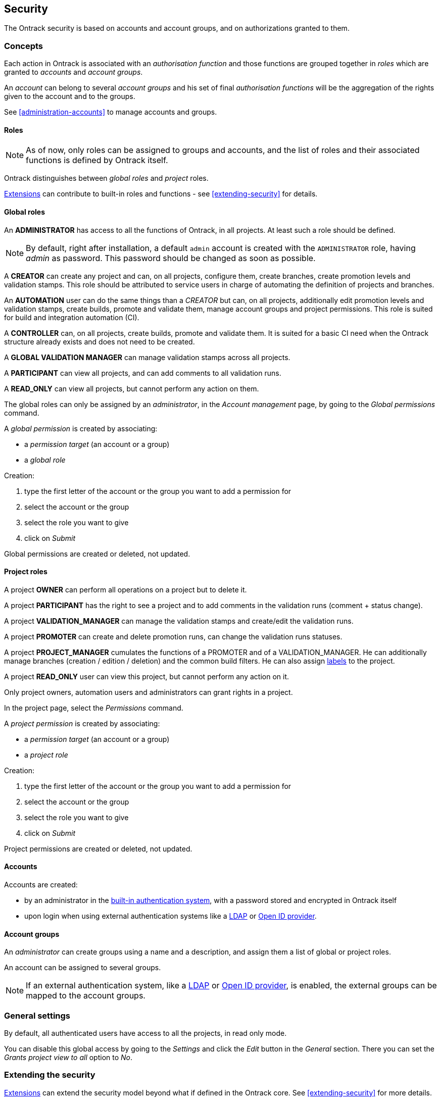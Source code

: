 [[security]]
== Security

The Ontrack security is based on accounts and account groups, and on authorizations granted to them.

[[security-concepts]]
=== Concepts

Each action in Ontrack is associated with an _authorisation function_ and those functions are grouped together in _roles_ which are granted to _accounts_ and _account groups_.

An _account_ can belong to several _account groups_ and his set of final _authorisation functions_ will be the aggregation of the rights given to the account and to the groups.

See <<administration-accounts>> to manage accounts and groups.

[[security-roles]]
==== Roles

NOTE: As of now, only roles can be assigned to groups and accounts, and the
list of roles and their associated functions is defined by Ontrack itself.

Ontrack distinguishes between _global roles_ and _project_ roles.

<<extending,Extensions>> can contribute to built-in roles
and functions - see <<extending-security>> for details.

[[security-roles-global]]
==== Global roles

An **ADMINISTRATOR** has access to all the functions of Ontrack, in all
projects. At least such a role should be defined.

NOTE: By default, right after installation, a default `admin` account is
created with the `ADMINISTRATOR` role, having _admin_ as password. This
password should be changed as soon as possible.

A **CREATOR** can create any project and can, on all projects, configure them,
create branches, create promotion levels and
validation stamps. This role should be attributed to service users in charge
of automating the definition of projects and branches.

An **AUTOMATION** user can do the same things than a _CREATOR_ but can, on all
projects, additionally edit promotion levels and validation stamps, create
builds, promote and validate them,
manage account groups and project permissions.
This role is suited for build and integration automation (CI).

A **CONTROLLER** can, on all projects, create builds, promote and validate
them. It is suited for a basic CI
need when the Ontrack structure already exists and does not need to be created.

A **GLOBAL VALIDATION MANAGER** can manage validation stamps across all projects.

A **PARTICIPANT** can view all projects, and can add comments to all validation runs.

A **READ_ONLY** can view all projects, but cannot perform any action on them.

The global roles can only be assigned by an _administrator_, in the _Account
management_ page, by going to the _Global permissions_ command.

A _global permission_ is created by associating:

* a _permission target_ (an account or a group)
* a _global role_

Creation:

1. type the first letter of the account or the group you want to add a permission for
2. select the account or the group
3. select the role you want to give
4. click on _Submit_

Global permissions are created or deleted, not updated.

[[security-roles-project]]
==== Project roles

A project **OWNER** can perform all operations on a project but to delete it.

A project **PARTICIPANT** has the right to see a project and to add comments
in the validation runs (comment + status change).

A project **VALIDATION_MANAGER** can manage the validation stamps and
create/edit the validation runs.

A project **PROMOTER** can create and delete promotion runs, can change the
validation runs statuses.

A project **PROJECT_MANAGER** cumulates the functions of a PROMOTER and of a
VALIDATION_MANAGER. He can additionally manage branches (creation / edition / deletion) and the common
build filters. He can also assign <<usage-labels,labels>> to the project.

A project **READ_ONLY** user can view this project, but cannot perform any action on it.

Only project owners, automation users and administrators can grant rights
in a project.

In the project page, select the _Permissions_ command.

A _project permission_ is created by associating:

* a _permission target_ (an account or a group)
* a _project role_

Creation:

1. type the first letter of the account or the group you want to add a
   permission for
2. select the account or the group
3. select the role you want to give
4. click on _Submit_

Project permissions are created or deleted, not updated.

[[security-accounts]]
==== Accounts

Accounts are created:

* by an administrator in the <<authentication-built-in,built-in authentication system>>, with a password stored and encrypted in Ontrack
itself
* upon login when using external authentication systems like a <<authentication-ldap,LDAP>> or <<authentication-openid,Open ID provider>>.

[[security-groups]]
==== Account groups

An _administrator_ can create groups using a name and a description, and assign them a list of global or project roles.

An account can be assigned to several groups.

NOTE: If an external authentication system, like a <<authentication-ldap,LDAP>> or <<authentication-openid,Open ID provider>>, is enabled, the external groups can be mapped to the account groups.

[[security-general]]
=== General settings

By default, all authenticated users have access to all the projects, in read only mode.

You can disable this global access by going to the _Settings_ and click
the _Edit_ button in the _General_ section. There you can set the
_Grants project view to all_ option to _No_.

[[security-extending]]
=== Extending the security

<<extending,Extensions>> can extend the security model beyond what
if defined in the Ontrack core. See
<<extending-security>> for more details.
